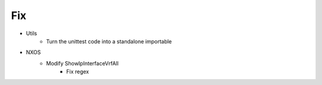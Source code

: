 --------------------------------------------------------------------------------
                                Fix
--------------------------------------------------------------------------------
* Utils
    * Turn the unittest code into a standalone importable
* NXOS
    * Modify ShowIpInterfaceVrfAll
        * Fix regex
